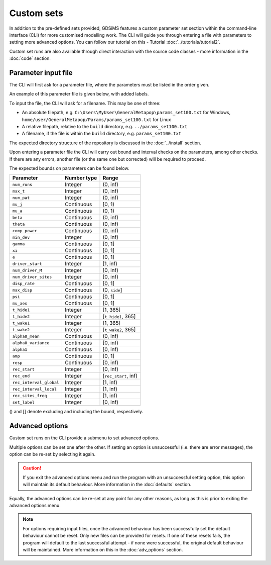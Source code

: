 
Custom sets
===========

In addition to the pre-defined sets provided, GDSiMS features a custom parameter set section within the command-line interface (CLI) for more customised modelling work. The CLI will guide you through entering a file with parameters to setting more advanced options. You can follow our tutorial on this - Tutorial :doc:`../tutorials/tutorial2`.

Custom set runs are also available through direct interaction with the source code classes - more information in the :doc:`code` section.

.. _custom_params_file:

Parameter input file
--------------------

The CLI will first ask for a parameter file, where the parameters must be listed in the order given.

.. image:: ../images/tut2_custom.png

An example of this parameter file is given below, with added labels.

.. image:: ../images/tut2_params_set100.png
    :scale: 70 %

To input the file, the CLI will ask for a filename. This may be one of three:

- An absolute filepath, e.g. ``C:\Users\MyUser\GeneralMetapop\params_set100.txt`` for Windows, ``home/user/GeneralMetapop/Params/params_set100.txt`` for Linux
- A relative filepath, relative to the ``build`` directory, e.g. ``../params_set100.txt``
- A filename, if the file is within the ``build`` directory, e.g. ``params_set100.txt``

The expected directory structure of the repository is discussed in the :doc:`../install` section.

Upon entering a parameter file the CLI will carry out bound and interval checks on the parameters, among other checks. If there are any errors, another file (or the same one but corrected) will be required to proceed. 

The expected bounds on parameters can be found below.

+-------------------------+-------------+----------------------+
|  Parameter              | Number type | Range                | 
|                         |             |                      |
|                         |             |                      |
|                         |             |                      |
+=========================+=============+======================+
| ``num_runs``	          |   Integer   |   (0, inf)           |
+-------------------------+-------------+----------------------+
| ``max_t``               |   Integer   |   (0, inf)           |
+-------------------------+-------------+----------------------+
| ``num_pat``             |   Integer   |   (0, inf)           |
+-------------------------+-------------+----------------------+
| ``mu_j``                |  Continuous |    [0, 1)            | 
+-------------------------+-------------+----------------------+
| ``mu_a``                |  Continuous |    (0, 1)            | 
+-------------------------+-------------+----------------------+
| ``beta``                |  Continuous |   (0, inf)           |
+-------------------------+-------------+----------------------+
| ``theta``               |  Continuous |   (0, inf)           | 
+-------------------------+-------------+----------------------+
| ``comp_power``          |  Continuous |   (0, inf)           | 
+-------------------------+-------------+----------------------+
| ``min_dev``             |   Integer   |   (0, inf)           |  
+-------------------------+-------------+----------------------+
| ``gamma``               |  Continuous |    [0, 1]            |  
+-------------------------+-------------+----------------------+
| ``xi``                  |  Continuous |    [0, 1]            |
+-------------------------+-------------+----------------------+
| ``e``                   |  Continuous |       [0, 1]         |
+-------------------------+-------------+----------------------+
| ``driver_start``        |   Integer   |      [1, inf)        |   
+-------------------------+-------------+----------------------+
| ``num_driver_M``        |   Integer   |      [0, inf)        | 
+-------------------------+-------------+----------------------+
| ``num_driver_sites``    |   Integer   |      [0, inf)        |
+-------------------------+-------------+----------------------+
| ``disp_rate``           |  Continuous |       [0, 1]         | 
+-------------------------+-------------+----------------------+
| ``max_disp``            |  Continuous |    (0, ``side``]     |    
+-------------------------+-------------+----------------------+
| ``psi``                 |  Continuous |       [0, 1]         |
+-------------------------+-------------+----------------------+
| ``mu_aes``              |  Continuous |       [0, 1]         | 
+-------------------------+-------------+----------------------+
| ``t_hide1``             |   Integer   |      [1, 365]        |
+-------------------------+-------------+----------------------+
| ``t_hide2``             |   Integer   | [``t_hide1``, 365]   |
+-------------------------+-------------+----------------------+
| ``t_wake1``             |   Integer   |      [1, 365]        |
+-------------------------+-------------+----------------------+
| ``t_wake2``             |   Integer   | [``t_wake2``, 365]   |  
+-------------------------+-------------+----------------------+
| ``alpha0_mean``         |  Continuous |      (0, inf)        | 
+-------------------------+-------------+----------------------+
| ``alpha0_variance``     |  Continuous |      [0, inf)        |     
+-------------------------+-------------+----------------------+
| ``alpha1``              |  Continuous |      [0, inf)        | 
+-------------------------+-------------+----------------------+
| ``amp``                 |  Continuous |      [0, 1]          |
+-------------------------+-------------+----------------------+
| ``resp``                |  Continuous |      [0, inf)        |  
+-------------------------+-------------+----------------------+
| ``rec_start``           |   Integer   |      [0, inf)        | 
+-------------------------+-------------+----------------------+
| ``rec_end``             |   Integer   | [``rec_start``, inf) |  
+-------------------------+-------------+----------------------+
| ``rec_interval_global`` |   Integer   |      [1, inf)        |
+-------------------------+-------------+----------------------+
| ``rec_interval_local``  |   Integer   |      [1, inf)        |
+-------------------------+-------------+----------------------+
| ``rec_sites_freq``      |   Integer   |      [1, inf)        |   
+-------------------------+-------------+----------------------+
| ``set_label``           |   Integer   |      [0, inf)        |
+-------------------------+-------------+----------------------+

() and [] denote excluding and including the bound, respectively.

Advanced options
----------------

Custom set runs on the CLI provide a submenu to set advanced options.

.. image:: ../images/tut3_adv_options.png
    :scale: 80%

Multiple options can be set one after the other. If setting an option is unsuccessful (i.e. there are error messages), the option can be re-set by selecting it again.

.. caution:: 
    If you exit the advanced options menu and run the program with an unsuccessful setting option, this option will maintain its default behaviour. More information in the :doc:`defaults` section.

Equally, the advanced options can be re-set at any point for any other reasons, as long as this is prior to exiting the advanced options menu.  

.. note::
    For options requiring input files, once the advanced behaviour has been successfully set the default behaviour cannot be reset. Only new files can be provided for resets. If one of these resets fails, the program will default to the last successful attempt - if none were successful, the original default behaviour will be maintained. More information on this in the :doc:`adv_options` section.
